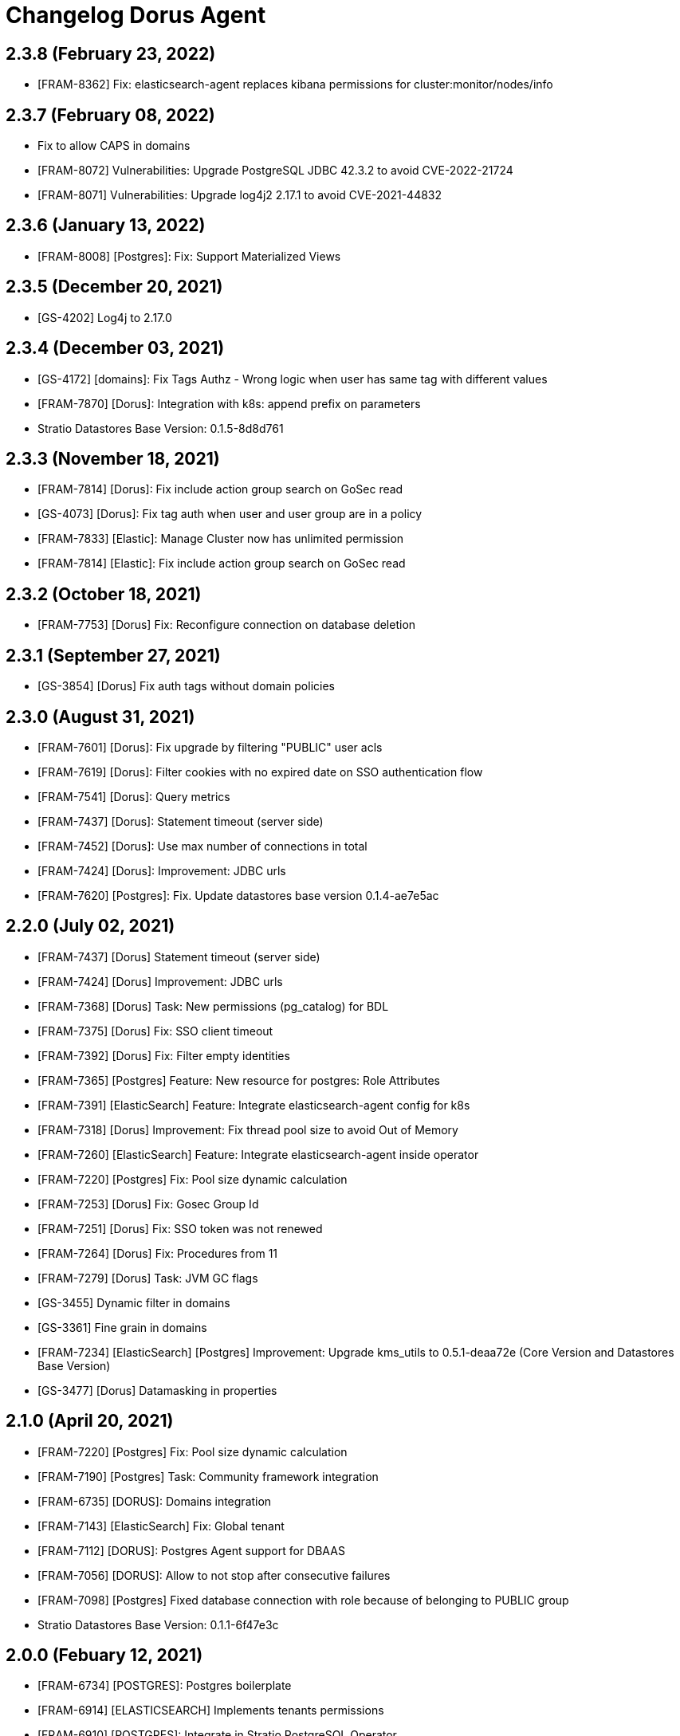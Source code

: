 = Changelog Dorus Agent

== 2.3.8 (February 23, 2022)

* [FRAM-8362] Fix: elasticsearch-agent replaces kibana permissions for cluster:monitor/nodes/info

== 2.3.7 (February 08, 2022)

* Fix to allow CAPS in domains
* [FRAM-8072] Vulnerabilities: Upgrade PostgreSQL JDBC 42.3.2 to avoid CVE-2022-21724
* [FRAM-8071] Vulnerabilities: Upgrade log4j2 2.17.1 to avoid CVE-2021-44832

== 2.3.6 (January 13, 2022)

* [FRAM-8008] [Postgres]: Fix: Support Materialized Views

== 2.3.5 (December 20, 2021)

* [GS-4202] Log4j to 2.17.0

== 2.3.4 (December 03, 2021)

* [GS-4172] [domains]: Fix Tags Authz - Wrong logic when user has same tag with different values
* [FRAM-7870] [Dorus]: Integration with k8s: append prefix on parameters
* Stratio Datastores Base Version: 0.1.5-8d8d761

== 2.3.3 (November 18, 2021)

* [FRAM-7814] [Dorus]: Fix include action group search on GoSec read
* [GS-4073] [Dorus]: Fix tag auth when user and user group are in a policy
* [FRAM-7833] [Elastic]: Manage Cluster now has unlimited permission
* [FRAM-7814] [Elastic]: Fix include action group search on GoSec read

== 2.3.2 (October 18, 2021)

* [FRAM-7753] [Dorus] Fix: Reconfigure connection on database deletion

== 2.3.1 (September 27, 2021)

* [GS-3854] [Dorus] Fix auth tags without domain policies

== 2.3.0 (August 31, 2021)

* [FRAM-7601] [Dorus]: Fix upgrade by filtering "PUBLIC" user acls
* [FRAM-7619] [Dorus]: Filter cookies with no expired date on SSO authentication flow
* [FRAM-7541] [Dorus]: Query metrics
* [FRAM-7437] [Dorus]: Statement timeout (server side)
* [FRAM-7452] [Dorus]: Use max number of connections in total
* [FRAM-7424] [Dorus]: Improvement: JDBC urls
* [FRAM-7620] [Postgres]: Fix. Update datastores base version 0.1.4-ae7e5ac

== 2.2.0 (July 02, 2021)

* [FRAM-7437] [Dorus] Statement timeout (server side)
* [FRAM-7424] [Dorus] Improvement: JDBC urls
* [FRAM-7368] [Dorus] Task: New permissions (pg_catalog) for BDL
* [FRAM-7375] [Dorus] Fix: SSO client timeout
* [FRAM-7392] [Dorus] Fix: Filter empty identities
* [FRAM-7365] [Postgres] Feature: New resource for postgres: Role Attributes
* [FRAM-7391] [ElasticSearch] Feature: Integrate elasticsearch-agent config for k8s
* [FRAM-7318] [Dorus] Improvement: Fix thread pool size to avoid Out of Memory
* [FRAM-7260] [ElasticSearch] Feature: Integrate elasticsearch-agent inside operator
* [FRAM-7220] [Postgres] Fix: Pool size dynamic calculation
* [FRAM-7253] [Dorus] Fix: Gosec Group Id
* [FRAM-7251] [Dorus] Fix: SSO token was not renewed
* [FRAM-7264] [Dorus] Fix: Procedures from 11
* [FRAM-7279] [Dorus] Task: JVM GC flags
* [GS-3455] Dynamic filter in domains
* [GS-3361] Fine grain in domains
* [FRAM-7234] [ElasticSearch] [Postgres] Improvement: Upgrade kms_utils to 0.5.1-deaa72e (Core Version and Datastores Base Version)
* [GS-3477] [Dorus] Datamasking in properties

== 2.1.0 (April 20, 2021)

* [FRAM-7220] [Postgres] Fix: Pool size dynamic calculation
* [FRAM-7190] [Postgres] Task: Community framework integration
* [FRAM-6735] [DORUS]: Domains integration
* [FRAM-7143] [ElasticSearch] Fix: Global tenant
* [FRAM-7112] [DORUS]: Postgres Agent support for DBAAS
* [FRAM-7056] [DORUS]: Allow to not stop after consecutive failures
* [FRAM-7098] [Postgres] Fixed database connection with role because of belonging to PUBLIC group
* Stratio Datastores Base Version: 0.1.1-6f47e3c

== 2.0.0 (Febuary 12, 2021)

* [FRAM-6734] [POSTGRES]: Postgres boilerplate
* [FRAM-6914] [ELASTICSEARCH] Implements tenants permissions
* [FRAM-6910] [POSTGRES]: Integrate in Stratio PostgreSQL Operator
* [FRAM-7014] Feature: Implement readinessProbe and liveness Probe
